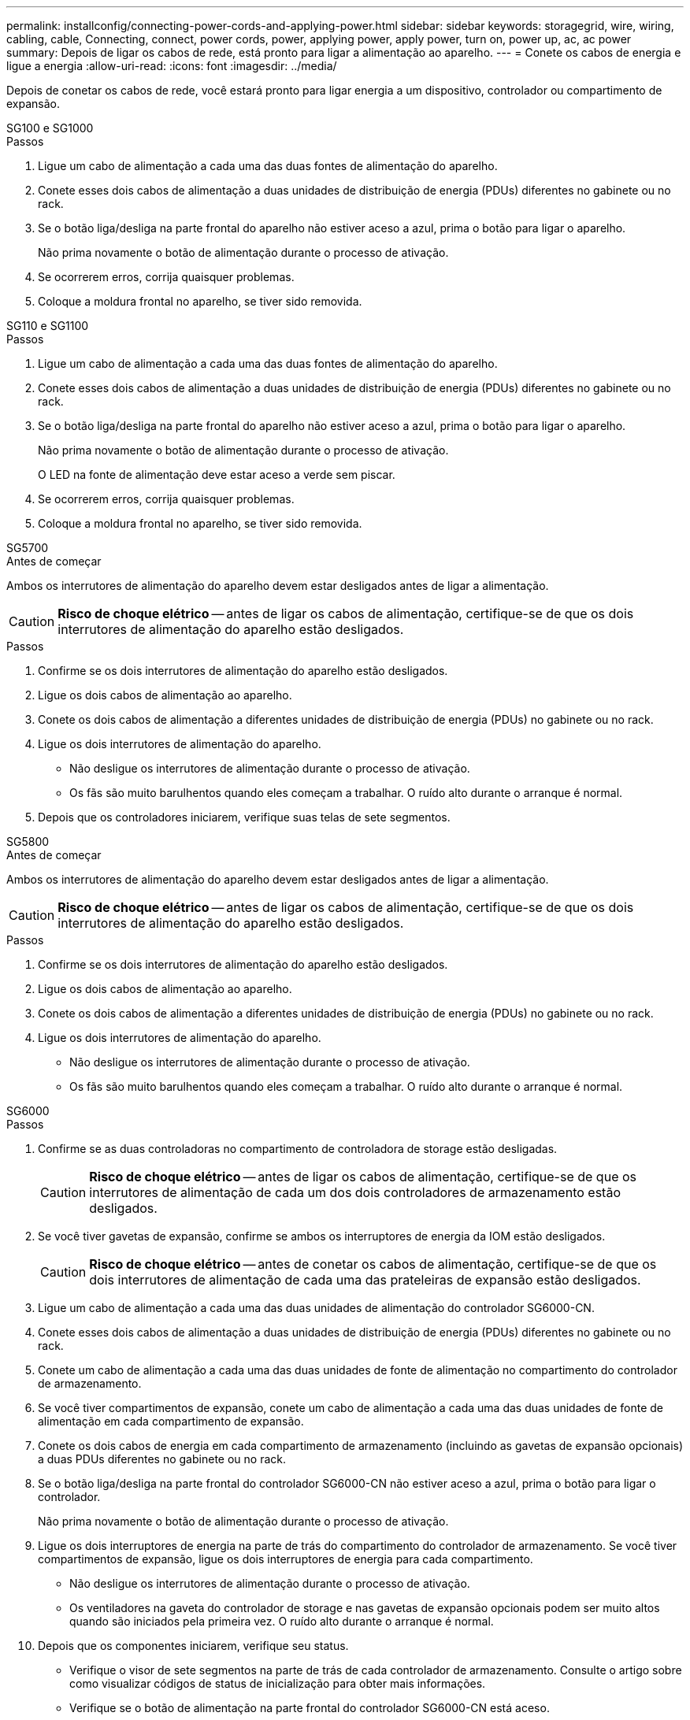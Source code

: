 ---
permalink: installconfig/connecting-power-cords-and-applying-power.html 
sidebar: sidebar 
keywords: storagegrid, wire, wiring, cabling, cable, Connecting, connect, power cords, power, applying power, apply power, turn on, power up, ac, ac power 
summary: Depois de ligar os cabos de rede, está pronto para ligar a alimentação ao aparelho. 
---
= Conete os cabos de energia e ligue a energia
:allow-uri-read: 
:icons: font
:imagesdir: ../media/


[role="lead"]
Depois de conetar os cabos de rede, você estará pronto para ligar energia a um dispositivo, controlador ou compartimento de expansão.

[role="tabbed-block"]
====
.SG100 e SG1000
--
.Passos
. Ligue um cabo de alimentação a cada uma das duas fontes de alimentação do aparelho.
. Conete esses dois cabos de alimentação a duas unidades de distribuição de energia (PDUs) diferentes no gabinete ou no rack.
. Se o botão liga/desliga na parte frontal do aparelho não estiver aceso a azul, prima o botão para ligar o aparelho.
+
Não prima novamente o botão de alimentação durante o processo de ativação.

. Se ocorrerem erros, corrija quaisquer problemas.
. Coloque a moldura frontal no aparelho, se tiver sido removida.


--
.SG110 e SG1100
--
.Passos
. Ligue um cabo de alimentação a cada uma das duas fontes de alimentação do aparelho.
. Conete esses dois cabos de alimentação a duas unidades de distribuição de energia (PDUs) diferentes no gabinete ou no rack.
. Se o botão liga/desliga na parte frontal do aparelho não estiver aceso a azul, prima o botão para ligar o aparelho.
+
Não prima novamente o botão de alimentação durante o processo de ativação.

+
O LED na fonte de alimentação deve estar aceso a verde sem piscar.

. Se ocorrerem erros, corrija quaisquer problemas.
. Coloque a moldura frontal no aparelho, se tiver sido removida.


--
.SG5700
--
.Antes de começar
Ambos os interrutores de alimentação do aparelho devem estar desligados antes de ligar a alimentação.


CAUTION: *Risco de choque elétrico* -- antes de ligar os cabos de alimentação, certifique-se de que os dois interrutores de alimentação do aparelho estão desligados.

.Passos
. Confirme se os dois interrutores de alimentação do aparelho estão desligados.
. Ligue os dois cabos de alimentação ao aparelho.
. Conete os dois cabos de alimentação a diferentes unidades de distribuição de energia (PDUs) no gabinete ou no rack.
. Ligue os dois interrutores de alimentação do aparelho.
+
** Não desligue os interrutores de alimentação durante o processo de ativação.
** Os fãs são muito barulhentos quando eles começam a trabalhar. O ruído alto durante o arranque é normal.


. Depois que os controladores iniciarem, verifique suas telas de sete segmentos.


--
.SG5800
--
.Antes de começar
Ambos os interrutores de alimentação do aparelho devem estar desligados antes de ligar a alimentação.


CAUTION: *Risco de choque elétrico* -- antes de ligar os cabos de alimentação, certifique-se de que os dois interrutores de alimentação do aparelho estão desligados.

.Passos
. Confirme se os dois interrutores de alimentação do aparelho estão desligados.
. Ligue os dois cabos de alimentação ao aparelho.
. Conete os dois cabos de alimentação a diferentes unidades de distribuição de energia (PDUs) no gabinete ou no rack.
. Ligue os dois interrutores de alimentação do aparelho.
+
** Não desligue os interrutores de alimentação durante o processo de ativação.
** Os fãs são muito barulhentos quando eles começam a trabalhar. O ruído alto durante o arranque é normal.




--
.SG6000
--
.Passos
. Confirme se as duas controladoras no compartimento de controladora de storage estão desligadas.
+

CAUTION: *Risco de choque elétrico* -- antes de ligar os cabos de alimentação, certifique-se de que os interrutores de alimentação de cada um dos dois controladores de armazenamento estão desligados.

. Se você tiver gavetas de expansão, confirme se ambos os interruptores de energia da IOM estão desligados.
+

CAUTION: *Risco de choque elétrico* -- antes de conetar os cabos de alimentação, certifique-se de que os dois interrutores de alimentação de cada uma das prateleiras de expansão estão desligados.

. Ligue um cabo de alimentação a cada uma das duas unidades de alimentação do controlador SG6000-CN.
. Conete esses dois cabos de alimentação a duas unidades de distribuição de energia (PDUs) diferentes no gabinete ou no rack.
. Conete um cabo de alimentação a cada uma das duas unidades de fonte de alimentação no compartimento do controlador de armazenamento.
. Se você tiver compartimentos de expansão, conete um cabo de alimentação a cada uma das duas unidades de fonte de alimentação em cada compartimento de expansão.
. Conete os dois cabos de energia em cada compartimento de armazenamento (incluindo as gavetas de expansão opcionais) a duas PDUs diferentes no gabinete ou no rack.
. Se o botão liga/desliga na parte frontal do controlador SG6000-CN não estiver aceso a azul, prima o botão para ligar o controlador.
+
Não prima novamente o botão de alimentação durante o processo de ativação.

. Ligue os dois interruptores de energia na parte de trás do compartimento do controlador de armazenamento. Se você tiver compartimentos de expansão, ligue os dois interruptores de energia para cada compartimento.
+
** Não desligue os interrutores de alimentação durante o processo de ativação.
** Os ventiladores na gaveta do controlador de storage e nas gavetas de expansão opcionais podem ser muito altos quando são iniciados pela primeira vez. O ruído alto durante o arranque é normal.


. Depois que os componentes iniciarem, verifique seu status.
+
** Verifique o visor de sete segmentos na parte de trás de cada controlador de armazenamento. Consulte o artigo sobre como visualizar códigos de status de inicialização para obter mais informações.
** Verifique se o botão de alimentação na parte frontal do controlador SG6000-CN está aceso.


. Se ocorrerem erros, corrija quaisquer problemas.
. Fixe a moldura frontal ao controlador SG6000-CN se tiver sido removida.


--
.SG6100
--
*SGF6112*:

.Passos
. Ligue um cabo de alimentação a cada uma das duas fontes de alimentação do aparelho.
. Conete esses dois cabos de alimentação a duas unidades de distribuição de energia (PDUs) diferentes no gabinete ou no rack.
. Se o botão liga/desliga na parte frontal do aparelho não estiver aceso a azul, prima o botão para ligar o aparelho.
. Não prima novamente o botão de alimentação durante o processo de ativação.
. O LED na fonte de alimentação deve estar aceso a verde sem piscar.
. Se ocorrerem erros, corrija quaisquer problemas.
. Coloque a moldura frontal no aparelho, se tiver sido removida.


*SG6160*:

.Passos
. Confirme se as duas controladoras no compartimento de controladora de storage estão desligadas.
+

CAUTION: *Risco de choque elétrico* -- antes de ligar os cabos de alimentação, certifique-se de que os interrutores de alimentação de cada um dos dois controladores de armazenamento estão desligados.

. Se você tiver gavetas de expansão, confirme se ambos os interruptores de energia da IOM estão desligados.
+

CAUTION: *Risco de choque elétrico* -- antes de conetar os cabos de alimentação, certifique-se de que os dois interrutores de alimentação de cada uma das prateleiras de expansão estão desligados.

. Ligue um cabo de alimentação a cada uma das duas unidades de alimentação do controlador SG6100-CN.
. Conete esses dois cabos de alimentação a duas unidades de distribuição de energia (PDUs) diferentes no gabinete ou no rack.
. Conete um cabo de alimentação a cada uma das duas unidades de fonte de alimentação no compartimento do controlador de armazenamento.
. Se você tiver compartimentos de expansão, conete um cabo de alimentação a cada uma das duas unidades de fonte de alimentação em cada compartimento de expansão.
. Conete os dois cabos de energia em cada compartimento de armazenamento (incluindo as gavetas de expansão opcionais) a duas PDUs diferentes no gabinete ou no rack.
. Se o botão liga/desliga na parte frontal do controlador SG6100-CN não estiver aceso a azul, prima o botão para ligar o controlador.
+
Não prima novamente o botão de alimentação durante o processo de ativação.

. Ligue os dois interruptores de energia na parte de trás do compartimento do controlador de armazenamento. Se você tiver compartimentos de expansão, ligue os dois interruptores de energia para cada compartimento.
+
** Não desligue os interrutores de alimentação durante o processo de ativação.
** Os ventiladores na gaveta do controlador de storage e nas gavetas de expansão opcionais podem ser muito altos quando são iniciados pela primeira vez. O ruído alto durante o arranque é normal.


. Depois que os componentes iniciarem, verifique se o botão liga/desliga na parte frontal do controlador SG6100-CN está aceso.
. Se ocorrerem erros, corrija quaisquer problemas.
. Fixe a moldura frontal ao controlador SG6100-CN se tiver sido removida.


--
====
.Informações relacionadas
link:viewing-status-indicators.html["Ver indicadores de estado"]
